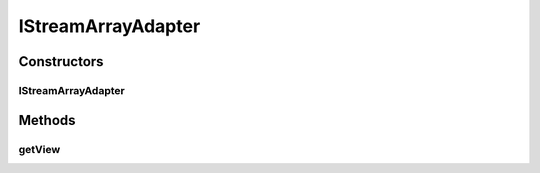 .. java:import:: java.util List

.. java:import:: org.crs4.most.streaming IStream

.. java:import:: org.crs4.most.streaming.enums StreamProperty

.. java:import:: org.crs4.most.streaming.enums StreamState

.. java:import:: android.content Context

.. java:import:: android.graphics Color

.. java:import:: android.view LayoutInflater

.. java:import:: android.view View

.. java:import:: android.view ViewGroup

.. java:import:: android.widget ArrayAdapter

.. java:import:: android.widget TextView

IStreamArrayAdapter
===================

.. java:package:: org.crs4.most.visualization
   :noindex:

.. java:type::  class IStreamArrayAdapter extends ArrayAdapter<IStream>

   This adapter is internally used from the \ :java:ref:`StreamInspectorFragment`\  for representing IStream data.

Constructors
------------
IStreamArrayAdapter
^^^^^^^^^^^^^^^^^^^

.. java:constructor:: public IStreamArrayAdapter(Context context, int viewId, List<IStream> objects, List<StreamProperty> streamProperties)
   :outertype: IStreamArrayAdapter

   This adapter provides a way of rendering informations about a list of \ :java:ref:`IStream`\  objects.

   :param context:
   :param viewId: the view id where to render the informations about each stream
   :param objects: the list of \ :java:ref:`IStream`\  objects.
   :param streamProperties: the properties to render for each stream (a null value renders all the available properties)

Methods
-------
getView
^^^^^^^

.. java:method:: @Override public View getView(int position, View convertView, ViewGroup parent)
   :outertype: IStreamArrayAdapter

